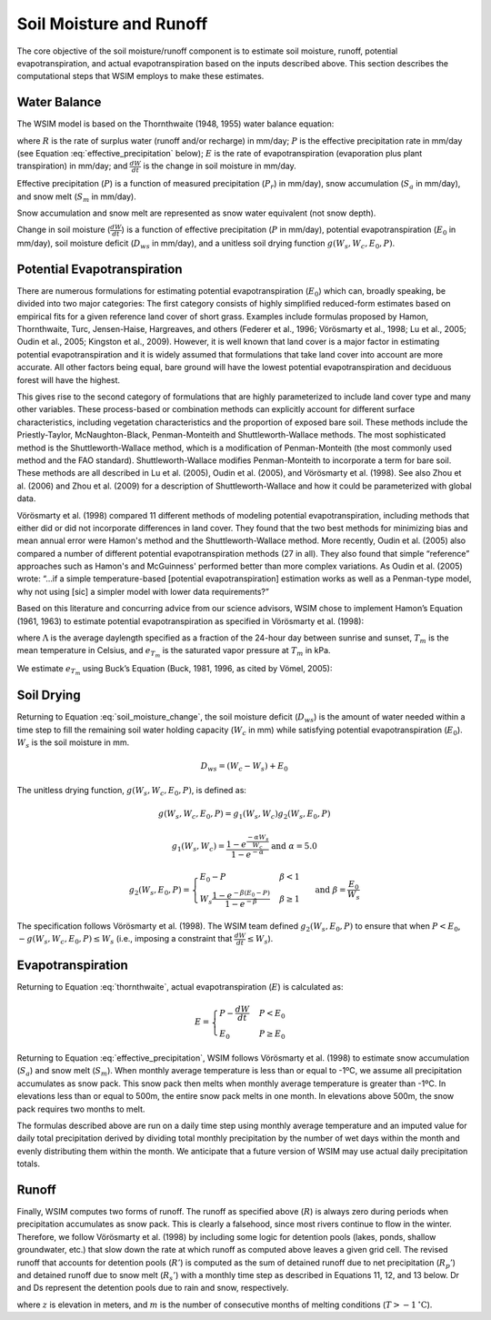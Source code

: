 Soil Moisture and Runoff
************************

The core objective of the soil moisture/runoff component is to estimate soil moisture, runoff, potential evapotranspiration, and actual evapotranspiration based on the inputs described above. This section describes the computational steps that WSIM employs to make these estimates.

Water Balance
=============

The WSIM model is based on the Thornthwaite (1948, 1955) water balance equation:

.. math::
  :label: thornthwaite

  R = P - E - \frac{dW}{dt}


where :math:`R` is the rate of surplus water (runoff and/or recharge) in mm/day;
:math:`P` is the effective precipitation rate in mm/day (see Equation :eq:`effective_precipitation` below);
:math:`E` is the rate of evapotranspiration (evaporation plus plant transpiration) in mm/day;
and :math:`\frac{dW}{dt}` is the change in soil moisture in mm/day.

Effective precipitation (:math:`P`) is a function of measured precipitation (:math:`P_r`) in mm/day),
snow accumulation (:math:`S_a` in mm/day), and 
snow melt (:math:`S_m` in mm/day).

Snow accumulation and snow melt are represented as snow water equivalent (not snow depth).

.. math::
  :label: effective_precipitation

  P = P_r - S_a + S_m

Change in soil moisture (:math:`\frac{dW}{dt}`) is a function of 
effective precipitation (:math:`P` in mm/day),
potential evapotranspiration (:math:`E_0` in mm/day),
soil moisture deficit (:math:`D_{ws}` in mm/day),
and a unitless soil drying function :math:`g(W_s, W_c, E_0, P)`.

.. math::
  :label: soil_moisture_change

  \frac{dW}{dt} = \begin{cases}
    -g(W_s, W_c, E_0, P) & P < E_0 \\
    P - E_0              & E_0 < P < D_{ws} \\
    D_{ws} - E_0         & P \ge D_{ws}
  \end{cases}

Potential Evapotranspiration
============================

There are numerous formulations for estimating potential evapotranspiration (:math:`E_0`) which can, broadly speaking, be divided into two major categories:  
The first category consists of highly simplified reduced-form estimates based on empirical fits for a given reference land cover of short grass. Examples include formulas proposed by Hamon, Thornthwaite, Turc, Jensen-Haise, Hargreaves, and others (Federer et al., 1996; Vörösmarty et al., 1998; Lu et al., 2005; Oudin et al., 2005; Kingston et al., 2009). 
However, it is well known that land cover is a major factor in estimating potential evapotranspiration and it is widely assumed that formulations that take land cover into account are more accurate. 
All other factors being equal, bare ground will have the lowest potential evapotranspiration and deciduous forest will have the highest.

This gives rise to the second category of formulations that are highly parameterized to include land cover type and many other variables. 
These process-based or combination methods can explicitly account for different surface characteristics, including vegetation characteristics and the proportion of exposed bare soil. 
These methods include the Priestly-Taylor, McNaughton-Black, Penman-Monteith and Shuttleworth-Wallace methods. 
The most sophisticated method is the Shuttleworth-Wallace method, which is a modification of Penman-Monteith (the most commonly used method and the FAO standard). 
Shuttleworth-Wallace modifies Penman-Monteith to incorporate a term for bare soil. 
These methods are all described in Lu et al. (2005), Oudin et al. (2005), and Vörösmarty et al. (1998). 
See also Zhou et al. (2006) and Zhou et al. (2009) for a description of Shuttleworth-Wallace and how it could be parameterized with global data. 

Vörösmarty et al. (1998) compared 11 different methods of modeling potential evapotranspiration, including methods that either did or did not incorporate differences in land cover. 
They found that the two best methods for minimizing bias and mean annual error were Hamon's method and the Shuttleworth-Wallace method. 
More recently, Oudin et al. (2005) also compared a number of different potential evapotranspiration methods (27 in all). 
They also found that simple “reference” approaches such as Hamon's and McGuinness' performed better than more complex variations. 
As Oudin et al. (2005) wrote:  “...if a simple temperature-based [potential evapotranspiration] estimation works as well as a Penman-type model, why not using [sic] a simpler model with lower data requirements?”

Based on this literature and concurring advice from our science advisors, WSIM chose to implement Hamon’s Equation (1961, 1963) to estimate potential evapotranspiration as specified in Vörösmarty et al. (1998):

.. math::
  :label: hamon

  E_0 = 715.5 \Lambda e_{T_m} / (T_m + 273.2)


where 
:math:`\Lambda` is the average daylength specified as a fraction of the 24-hour day between sunrise and sunset, 
:math:`T_m` is the mean temperature in Celsius, and 
:math:`e_{T_m}` is the saturated vapor pressure at :math:`T_m` in kPa.

We estimate :math:`e_{T_m}` using Buck’s Equation (Buck, 1981, 1996, as cited by Vömel, 2005):

.. math::
  :label: bucks

  e_{T_m} = 6.1121 e^\frac{18.678 - \frac{T_m}{234.5}}{257.14 + T_m}

Soil Drying
===========

Returning to Equation :eq:`soil_moisture_change`, the soil moisture deficit (:math:`D_{ws}`) is the amount of water needed within a time step to fill the remaining soil water holding capacity (:math:`W_c` in mm) while satisfying potential evapotranspiration (:math:`E_0`). :math:`W_s` is the soil moisture in mm.

.. math::

  D_{ws} = \left( W_c - W_s \right) + E_0

The unitless drying function, :math:`g(W_s, W_c, E_0, P)`, is defined as:

.. math::

  g(W_s, W_c, E_0, P) = g_1(W_s, W_c) g_2(W_s, E_0, P)

.. math::

  g_1(W_s, W_c) = \frac{1-e^{\frac{-\alpha W_s}{W_c}}}{1 - e^{-\alpha}} \textrm{ and } \alpha = 5.0

.. math::

  g_2(W_s, E_0, P) = \begin{cases}
    E_0 - P                                                         & \beta < 1 \\
    W_s \frac{1 - e^{ -\beta \left(E_0 - P\right)}}{1 - e^{-\beta}} & \beta \ge 1
  \end{cases} \textrm{ and } \beta = \frac{E_0}{W_s}

The specification follows Vörösmarty et al. (1998).
The WSIM team defined :math:`g_2(W_s, E_0, P)` to ensure that when :math:`P < E_0`, :math:`-g(W_s, W_c, E_0, P) \le W_s` (i.e., imposing a constraint that :math:`\frac{dW}{dt} \le W_s`).

Evapotranspiration
==================

Returning to Equation :eq:`thornthwaite`, actual evapotranspiration (:math:`E`) is calculated as:

.. math::

  E = \begin{cases}
  P - \frac{dW}{dt} & P < E_0 \\
  E_0               & P \ge E_0
  \end{cases}  

Returning to Equation :eq:`effective_precipitation`, WSIM follows Vörösmarty et al. (1998) to estimate snow accumulation (:math:`S_a`) and snow melt (:math:`S_m`).
When monthly average temperature is less than or equal to -1ºC, we assume all precipitation accumulates as snow pack.
This snow pack then melts when monthly average temperature is greater than -1ºC.
In elevations less than or equal to 500m, the entire snow pack melts in one month.
In elevations above 500m, the snow pack requires two months to melt.

The formulas described above are run on a daily time step using monthly average temperature and an imputed value for daily total precipitation derived by dividing total monthly precipitation by the number of wet days within the month and evenly distributing them within the month.
We anticipate that a future version of WSIM may use actual daily precipitation totals.

Runoff
======

Finally, WSIM computes two forms of runoff.
The runoff as specified above (:math:`R`) is always zero during periods when precipitation accumulates as snow pack.
This is clearly a falsehood, since most rivers continue to flow in the winter.
Therefore, we follow Vörösmarty et al. (1998) by including some logic for detention pools (lakes, ponds, shallow groundwater, etc.) that slow down the rate at which runoff as computed above leaves a given grid cell. 
The revised runoff that accounts for detention pools (:math:`R'`) is computed as the sum of detained runoff due to net precipitation (:math:`R_p'`) and detained runoff due to snow melt (:math:`R_s'`) with a monthly time step as described in 
Equations 11, 12, and 13 below. Dr and Ds represent the detention pools due to rain and snow, respectively.

.. math::
  :label: runoff_detained
  
  R' = R_p' + R_s'

.. math::
  :label: runoff_rain_detained

  R_p' = 0.5 \left( D_r + X_r \right) 
  \textrm{ where } X_r = \frac{P_r - S_a}{P}R 
  \textrm{ and } \frac{dD_r}{dt} = 0.5 \left(D_r + X_r \right)

.. math::
  :label: runoff_snowmelt_detained

  R_s' = \begin{cases}
  0.1 \left(D_s + X_s \right) & z < 500 \textrm{ and } m = 1 \\
  0.5 \left(D_s + X_s \right) & z < 500 \textrm{ and } m > 1 \\
  0.1 \left(D_s + X_s \right) & z \ge 500 \textrm{ and } m = 1 \\
  0.25\left(D_s + X_s \right) & z \ge 500 \textrm{ and } m = 2 \\
  0.1 \left(D_s + X_s \right) & z \ge 500 \textrm{ and } m > 2
  \end{cases}

where :math:`z` is elevation in meters, and 
:math:`m` is the number of consecutive months of melting conditions (:math:`T > -1 \mathrm{^\circ C}`).
